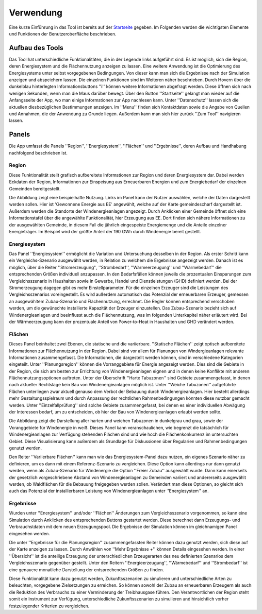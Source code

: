 .. _usage_label:

Verwendung
==========

Eine kurze Einführung in das Tool ist bereits auf der `Startseite
<https://wam.rl-institut.de/stemp_abw/>`_ gegeben. Im Folgenden werden die
wichtigsten Elemente und Funktionen der Benutzeroberfläche beschrieben.

Aufbau des Tools
----------------

Das Tool hat unterschiedliche Funktionalitäten, die in der Legende links aufgeführt sind. Es ist möglich, sich die Region, deren Energiesystem und die Flächennutzung anzeigen zu lassen. Eine weitere Anwendung ist die Optimierung des Energiesystems unter selbst vorgegebenen Bedingungen. Von dieser kann man sich die Ergebnisse nach der Simulation anzeigen und abspeichern lassen. Die einzelnen Funktionen sind im Weiteren näher beschrieben. Durch Hovern über die dunkelblau hinterlegten Informationsbuttons ''i'' können weitere Informationen abgefragt werden. Diese öffnen sich nach wenigen Sekunden, wenn man die Maus darüber bewegt.
Über den Button ''Startseite'' gelangt man wieder auf die Anfangsseite der App, wo man einige Informationen zur App nachlesen kann. Unter ''Datenschutz'' lassen sich die aktuellen diesbezüglichen Bestimmungen anzeigen. Im ''Menu'' finden sich Kontaktdaten sowie die Angabe von Quellen und Annahmen, die der Anwendung zu Grunde liegen. Außerdem kann man sich hier zurück ''Zum Tool'' navigieren lassen. 

.. 	image:: files/Startbildschirm.png
   :width: 500 px
   :alt: Startseite des Tools
   :align: center
   

Panels
------

Die App umfasst die Panels ''Region'', ''Energiesystem'',  ''Flächen'' und ''Ergebnisse'', deren Aufbau und Handhabung nachfolgend beschrieben ist.

Region
......

Diese Funktionalität stellt grafisch aufbereitete Informationen zur Region und deren Energiesystem dar. Dabei werden Eckdaten der Region, Informationen zur Einspeisung aus Erneuerbaren Energien und zum Energiebedarf der einzelnen Gemeinden bereitgestellt.

Die Abbildung zeigt eine beispielhafte Nutzung. Links im Panel kann der Nutzer auswählen, welche der Daten dargestellt werden sollen. Hier ist 'Gewonnene Energie aus EE' angewählt, welche auf der Karte gemeindescharf dargestellt ist. Außerdem werden die Standorte der Windenergieanlagen angezeigt. Durch Anklicken einer Gemeinde öffnet sich eine Informationstafel über die angewählte Funktionalität, hier Erzeugung aus EE. Dort finden sich nähere Informationen zu der ausgewählten Gemeinde, in diesem Fall die jährlich eingespeiste Energiemenge und die Anteile einzelner Energieträger. Im Beispiel wird der größte Anteil der 190 GWh durch Windenergie bereit gestellt.

.. 	image:: files/Kartenansicht.png
   :width: 650 px
   :alt: Kartenansicht Region
   :align: center

Energiesystem
.............

Das Panel ''Energiesystem'' ermöglicht die Variation und Untersuchung desselben in der Region. Als erster Schritt kann ein Vergleichs-Szenario ausgewählt werden, in Relation zu welchem die Ergebnisse angezeigt werden. Danach ist es möglich, über die Reiter ''Stromerzeugung'', ''Strombedarf'', ''Wärmeerzeugung'' und ''Wärmebedarf'' die entsprechenden Größen individuell anzupassen. In den Bedarfsfällen können jeweils die prozentualen Einsparungen zum Vergleichsszenario in Haushalten sowie in Gewerbe, Handel und Dienstleistungen (GHD) definiert werden. Bei der Stromerzeugung dagegen gibt es mehr Einstellparameter. Für die einzelnen Erzeuger sind die Leistungen des Vergleichsszenarios voreingestellt. Es wird außerdem automatisch das Potenzial der erneuerbaren Erzeuger, gemessen an ausgewähltem Zubau-Szenario und Flächennutzung, errechnet. Die Regler können entsprechend verschoben werden, um die gewünschte installierte Kapazität der Erzeuger einzustellen. Das Zubau-Szenario bezieht sich auf Windenergieanlagen und beeinflusst auch die Flächennutzung, was im folgenden Unterkapitel näher erläutert wird. Bei der Wärmeerzeugung kann der prozentuale Anteil von Power-to-Heat in Haushalten und GHD verändert werden. 

Flächen
.......

Dieses Panel beinhaltet zwei Ebenen, die statische und die variierbare. ''Statische Flächen'' zeigt optisch aufbereitete Informationen zur Flächennutzung in der Region. Dabei sind vor allem für Planungen von Windergieanlagen relevante Informationen zusammengefasst. Die Informationen, die dargestellt werden können, sind in verschiedene Kategorien eingeteilt. Unter ''Planungsregion'' können die Vorranggebiete für Energie angezeigt werden. Dies sind die Gebiete in der Region, die sich am besten zur Errichtung von Windenergieanlagen eignen und in denen keine Konflikte mit anderen Flächennutzungsoptionen auftreten. Unter der Überschrift ''Harte Tabuzonen'' sind Gebiete zusammengefasst, in denen nach aktueller Rechtslage kein Bau von Windenergieanlagen möglich ist. Unter ''Weiche Tabuzonen'' aufgeführte Flächen unterliegen zwar aktuell genauso dem Verbot der Bebauung durch Windenergieanlagen. Hier besteht allerdings mehr Gestaltungsspielraum und durch Anpassung der rechtlichen Rahmenbedingungen könnten diese nutzbar gemacht werden. Unter ''Einzelfallprüfung'' sind solche Gebiete zusammengefasst, bei denen es einer individuellen Abwägung der Interessen bedarf, um zu entscheiden, ob hier der Bau von Windenergieanlagen erlaubt werden sollte. 

Die Abbildung zeigt die Darstellung aller harten und weichen Tabuzonen in dunkelgrau und grau, sowie der Voranggebiete für Windenergie in weiß. Dieses Panel kann veranschaulichen, wie begrenzt die tatsächlich für Windenergieanlagen zur Verfügung stehenden Flächen sind und wie hoch die Flächenkonkurrenz im untersuchten Gebiet. Diese Visualisierung kann außerdem als Grundlage für Diskussionen über Regularien und Rahmenbedingungen genutzt werden.

.. 	image:: files/Flächenansicht.png
   :width: 650 px
   :alt: Flächenansicht Region
   :align: center

Den Reiter ''Variierbare Flächen'' kann man wie das Energiesystem-Panel dazu nutzen, ein eigenes Szenario näher zu definieren, um es dann mit einem Referenz-Szenario zu vergleichen. Diese Option kann allerdings nur dann genutzt werden, wenn als Zubau-Szenario für Windenergie die Option ''Freier Zubau'' ausgewählt wurde. Dann kann einerseits der gesetzlich vorgeschriebene Abstand von Windenergieanlagen zu Gemeinden variiert und andererseits ausgewählt werden, ob Waldflächen für die Bebauung freigegeben werden sollen. Verändert man diese Optionen, so gleicht sich auch das Potenzial der installierbaren Leistung von Windenergieanlagen unter ''Energiesystem'' an. 

Ergebnisse
..........

Wurden unter ''Energiesystem'' und/oder ''Flächen'' Änderungen zum Vergleichsszenario vorgenommen, so kann eine Simulation durch Anklicken des entsprechenden Buttons gestartet werden. Diese berechnet dann Erzeugungs- und Verbrauchstdaten mit dem neuen Erzeugungspool. Die Ergebnisse der Simulation können im gleichnamigen Panel eingesehen werden. 

Die unter ''Ergebnisse für die Planungsregion'' zusammengefassten Reiter können dazu genutzt werden, sich diese auf der Karte anzeigen zu lassen. Durch Anwählen von ''Mehr Ergebnisse +'' können Details eingesehen werden. In einer ''Übersicht'' ist die anteilige Erzeugung der unterschiedlichen Erzeugerarten des neu definierten Szenarios dem Vergleichsszenario gegenüber gestellt. Unter den Reitern ''Energieerzeugung'', ''Wärmebedarf'' und ''Strombedarf'' ist eine genauere monatliche Darstellung der entsprechenden Größen zu finden. 

Diese Funktionalität kann dazu genutzt werden, Zukunftsszenarien zu simulieren und unterschiedliche Arten zu beleuchten, vorgegebene Zielsetzungen zu erreichen. So können sowohl der Zubau an erneuerbaren Erzeugern als auch die Reduktion des Verbrauchs zu einer Verminderung der Treibhausgase führen. Den Verantwortlichen der Region steht somit ein Instrument zur Verfügung, unterschiedliche Zukunftsszenarien zu simulieren und hinsichtlich vorher festzulegender Kriterien zu vergleichen.

